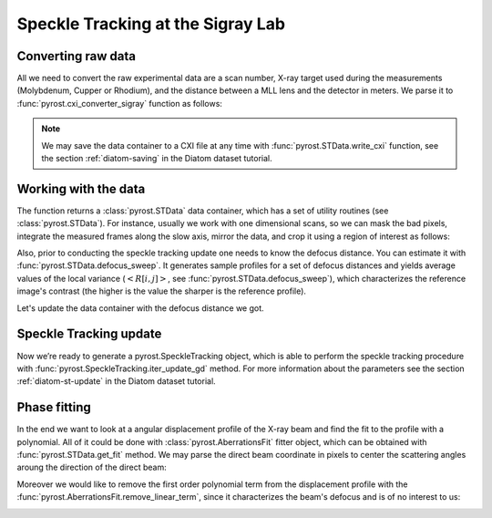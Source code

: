 Speckle Tracking at the Sigray Lab
==================================

Converting raw data
-------------------
All we need to convert the raw experimental data are a scan
number, X-ray target used during the measurements (Molybdenum,
Cupper or Rhodium), and the distance between a MLL lens and
the detector in meters. We parse it to
:func:`pyrost.cxi_converter_sigray` function as follows:

.. doctest::

    >>> import pyrost as rst
    >>> data = rst.cxi_converter_sigray(scan_num=2989, target='Mo', distance=2.)

.. note::
    We may save the data container to a CXI file at any time with
    :func:`pyrost.STData.write_cxi` function, see the section
    :ref:`diatom-saving` in the Diatom dataset tutorial.

Working with the data
---------------------
The function returns a :class:`pyrost.STData` data container,
which has a set of utility routines (see :class:`pyrost.STData`). For
instance, usually we work with one dimensional scans, so we can mask the bad
pixels, integrate the measured frames along the slow axis, mirror the data,
and crop it using a region of interest as follows:

.. doctest::

    >>> data = data.update_mask(pmax=99.999, update='multiply')
    >>> data = data.integrate_data(axis=0)
    >>> data = data.crop_data(roi=(0, 1, 200, 1240))
    >>> data = data.mirror_data(axis=0)

    >>> fig, ax = plt.subplots(figsize=(14, 6)) # doctest: +SKIP
    >>> ax.imshow(data.get('data')[:, 0]) # doctest: +SKIP
    >>> ax.set_title('Ptychograph', fontsize=20) # doctest: +SKIP
    >>> ax.set_xlabel('fast axis', fontsize=15) # doctest: +SKIP
    >>> ax.set_ylabel('frames', fontsize=15) # doctest: +SKIP
    >>> ax.tick_params(labelsize=15) # doctest: +SKIP
    >>> plt.show() # doctest: +SKIP

.. image:: ../figures/sigray_ptychograph.png
    :width: 100 %
    :alt: Ptychograph

Also, prior to conducting the speckle tracking update one needs to know the
defocus distance. You can estimate it with :func:`pyrost.STData.defocus_sweep`.
It generates sample profiles for a set of defocus distances and yields average values
of the local variance (:math:`\left< R[i, j] \right>`, see
:func:`pyrost.STData.defocus_sweep`), which characterizes the reference image's
contrast (the higher is the value the sharper is the reference profile).

.. doctest::

    >>> defoci = np.linspace(5e-5, 3e-4, 50) # doctest: +SKIP
    >>> sweep_scan = data.defocus_sweep(defoci)
    >>> defocus = defoci[np.argmax(sweep_scan)] # doctest: +SKIP
    >>> print(defocus) # doctest: +SKIP
    0.00015204081632653058

    >>> fig, ax = plt.subplots(figsize=(12, 6)) # doctest: +SKIP
    >>> ax.plot(defoci * 1e3, sweep_scan) # doctest: +SKIP
    >>> ax.set_xlabel('Defocus distance, [mm]', fontsize=20) # doctest: +SKIP
    >>> ax.set_title('Average gradient magnitude squared', fontsize=20) # doctest: +SKIP
    >>> ax.tick_params(labelsize=15) # doctest: +SKIP
    >>> plt.show() # doctest: +SKIP

.. image:: ../figures/sweep_scan_sigray.png
    :width: 100 %
    :alt: Defocus sweep scan.

Let's update the data container with the defocus distance we got. 

    .. doctest::
    
        >>> data = data.update_defocus(defocus)

Speckle Tracking update
-----------------------
Now we’re ready to generate a pyrost.SpeckleTracking object, which is able to perform the
speckle tracking procedure with :func:`pyrost.SpeckleTracking.iter_update_gd` method.
For more information about the parameters see the section :ref:`diatom-st-update` in the
Diatom dataset tutorial.

.. doctest::

    >>> st_obj = data.get_st()
    >>> st_res = st_obj.iter_update_gd(ls_ri=8., ls_pm=1.5, blur=12., sw_fs=5,
    >>>                                n_iter=150, learning_rate=5e0)
    >>> data = data.update_phase(st_res)

    >>> fig, axes = plt.subplots(1, 2, figsize=(16, 6)) # doctest: +SKIP
    >>> axes[0].plot(np.arange(st_res.reference_image.shape[1]) - st_res.m0, # doctest: +SKIP
    >>>              st_res.reference_image[0]) # doctest: +SKIP
    >>> axes[0].set_title('Reference image', fontsize=20) # doctest: +SKIP
    >>> axes[1].plot((st_res.pixel_map - st_obj.pixel_map)[1, 0]) # doctest: +SKIP
    >>> axes[1].set_title('Pixel mapping', fontsize=20) # doctest: +SKIP
    >>> for ax in axes: # doctest: +SKIP
    >>>     ax.tick_params(labelsize=15) # doctest: +SKIP
    >>>     ax.set_xlabel('Fast axis, pixels', fontsize=15) # doctest: +SKIP
    >>> plt.show() # doctest: +SKIP

.. image:: ../figures/sigray_res.png
    :width: 100 %
    :alt: Speckle tracking update results.

Phase fitting
-------------
In the end we want to look at a angular displacement profile of the X-ray beam and
find the fit to the profile with a polynomial. All of it could be done with 
:class:`pyrost.AberrationsFit` fitter object, which can be obtained with
:func:`pyrost.STData.get_fit` method. We may parse the direct beam coordinate
in pixels to center the scattering angles aroung the direction of the direct beam:

.. doctest::

    >>> fit_obj = data.get_fit(axis=1, center=20)
    
Moreover we would like to remove the first order polynomial term from the displacement
profile with the :func:`pyrost.AberrationsFit.remove_linear_term`, since it
characterizes the beam's defocus and is of no interest to us:

.. doctest::

    >>> fit_obj = fit_obj.remove_linear_term()

    >>> fig, axes = plt.subplots(1, 2, figsize=(12, 4)) # doctest: +SKIP
    >>> axes[0].plot(fit_obj.thetas, fit_obj.theta_aberrations * 1e9, 'b') # doctest: +SKIP
    >>> axes[0].plot(fit_obj.thetas, fit_obj.model(fcf_rst['fit']) * fit_obj.ref_ap * 1e9, # doctest: +SKIP
    >>>              'b--', label=fr"RST $c_4 = {fcf_rst['c_4']:.4f} rad/mrad^4$") # doctest: +SKIP
    >>> axes[0].set_title('Angular displacements, nrad', fontsize=20) # doctest: +SKIP
    >>>  # doctest: +SKIP
    >>> axes[1].plot(fit_obj.thetas, fit_obj.phase, 'b') # doctest: +SKIP
    >>> axes[1].plot(fit_obj.thetas, fit_obj.model(fcf_rst['ph_fit']), 'b--', # doctest: +SKIP
    >>>              label=fr"RST $c_4={fcf_rst['c_4']:.4f} rad/mrad^4$") # doctest: +SKIP
    >>> axes[1].set_title('Phase, rad', fontsize=20) # doctest: +SKIP
    >>> for ax in axes: # doctest: +SKIP
    >>>     ax.legend(fontsize=15) # doctest: +SKIP
    >>>     ax.tick_params(labelsize=15) # doctest: +SKIP
    >>>     ax.set_xlabel('Scattering angles, rad', fontsize=15) # doctest: +SKIP
    >>> plt.show()  # doctest: +SKIP

.. image:: ../figures/sigray_fits.png
    :width: 100 %
    :alt: Phase polynomial fit.